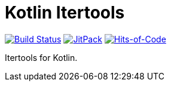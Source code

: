 = Kotlin Itertools

image:https://travis-ci.com/Lipen/kotlin-itertools.svg["Build Status", link="https://travis-ci.com/Lipen/kotlin-itertools"]
image:https://jitpack.io/v/Lipen/kotlin-itertools.svg["JitPack", link="https://jitpack.io/p/Lipen/kotlin-itertools"]
image:https://hitsofcode.com/github/Lipen/kotlin-itertools["Hits-of-Code", link="https://hitsofcode.com/view/github/Lipen/kotlin-itertools"]

Itertools for Kotlin.
